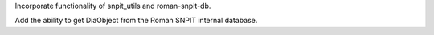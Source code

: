 Incorporate functionality of snpit_utils and roman-snpit-db.

Add the ability to get DiaObject from the Roman SNPIT internal database.
